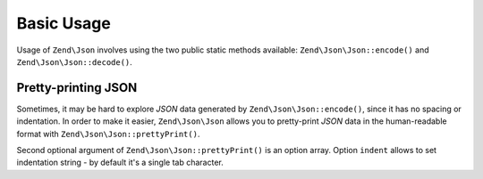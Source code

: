 .. _zend.json.basics:

Basic Usage
===========

Usage of ``Zend\Json`` involves using the two public static methods available: ``Zend\Json\Json::encode()`` and
``Zend\Json\Json::decode()``.

.. code-block:: php
   :linenos:

   // Retrieve a value:
   $phpNative = Zend\Json\Json::decode($encodedValue);

   // Encode it to return to the client:
   $json = Zend\Json\Json::encode($phpNative);

.. _zend.json.basics.prettyprint:

Pretty-printing JSON
--------------------

Sometimes, it may be hard to explore *JSON* data generated by ``Zend\Json\Json::encode()``, since it has no spacing or
indentation. In order to make it easier, ``Zend\Json\Json`` allows you to pretty-print *JSON* data in the human-readable
format with ``Zend\Json\Json::prettyPrint()``.

.. code-block:: php
   :linenos:

   // Encode it to return to the client:
   $json = Zend\Json\Json::encode($phpNative);
   if($debug) {
       echo Zend\Json\Json::prettyPrint($json, array("indent" => " "));
   }

Second optional argument of ``Zend\Json\Json::prettyPrint()`` is an option array. Option ``indent`` allows to set
indentation string - by default it's a single tab character.


